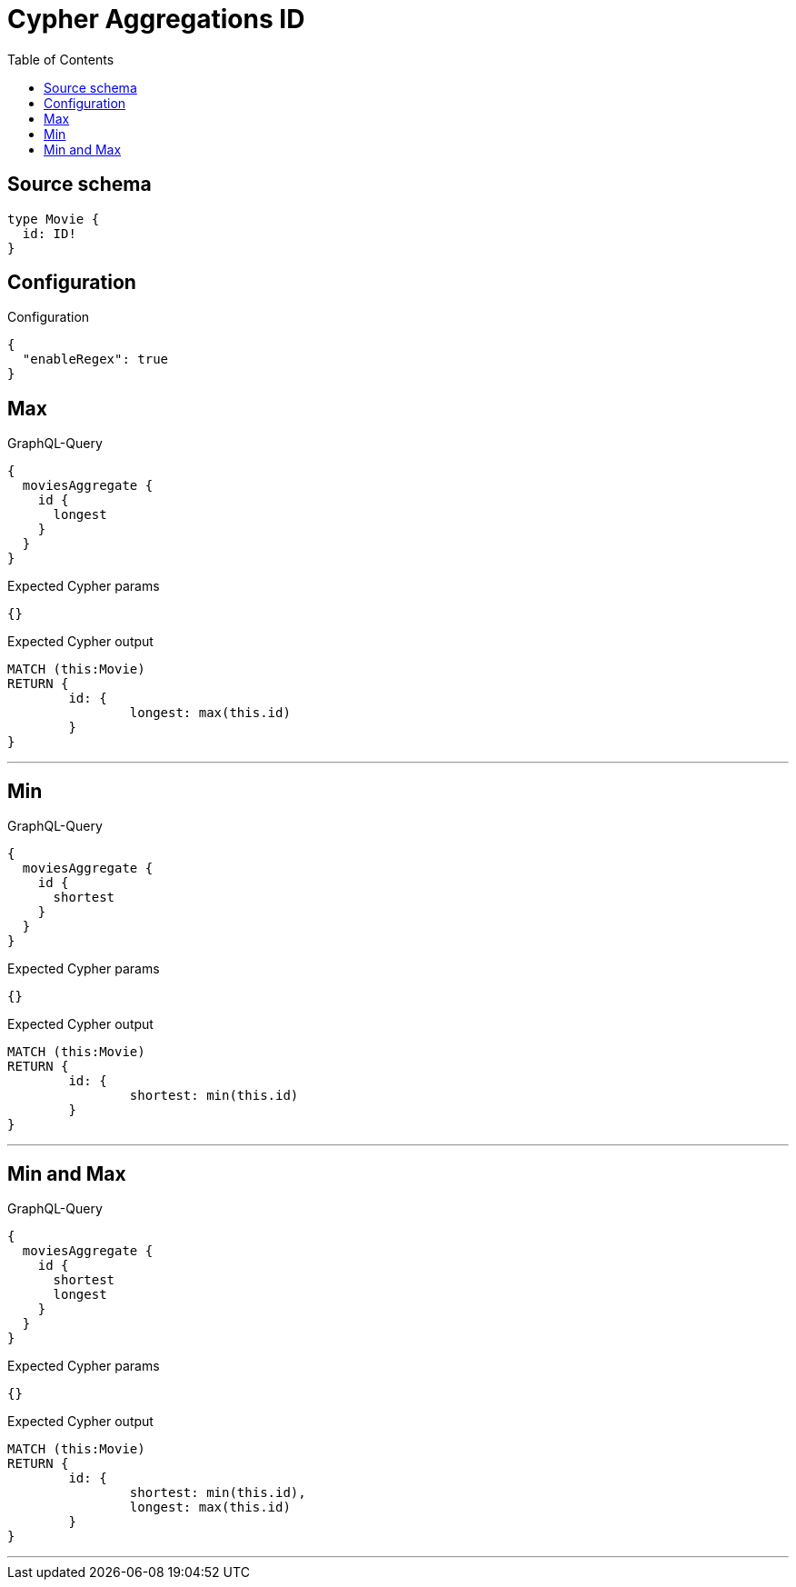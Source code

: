 :toc:

= Cypher Aggregations ID

== Source schema

[source,graphql,schema=true]
----
type Movie {
  id: ID!
}
----

== Configuration

.Configuration
[source,json,schema-config=true]
----
{
  "enableRegex": true
}
----
== Max

.GraphQL-Query
[source,graphql]
----
{
  moviesAggregate {
    id {
      longest
    }
  }
}
----

.Expected Cypher params
[source,json]
----
{}
----

.Expected Cypher output
[source,cypher]
----
MATCH (this:Movie)
RETURN {
	id: {
		longest: max(this.id)
	}
}
----

'''

== Min

.GraphQL-Query
[source,graphql]
----
{
  moviesAggregate {
    id {
      shortest
    }
  }
}
----

.Expected Cypher params
[source,json]
----
{}
----

.Expected Cypher output
[source,cypher]
----
MATCH (this:Movie)
RETURN {
	id: {
		shortest: min(this.id)
	}
}
----

'''

== Min and Max

.GraphQL-Query
[source,graphql]
----
{
  moviesAggregate {
    id {
      shortest
      longest
    }
  }
}
----

.Expected Cypher params
[source,json]
----
{}
----

.Expected Cypher output
[source,cypher]
----
MATCH (this:Movie)
RETURN {
	id: {
		shortest: min(this.id),
		longest: max(this.id)
	}
}
----

'''

